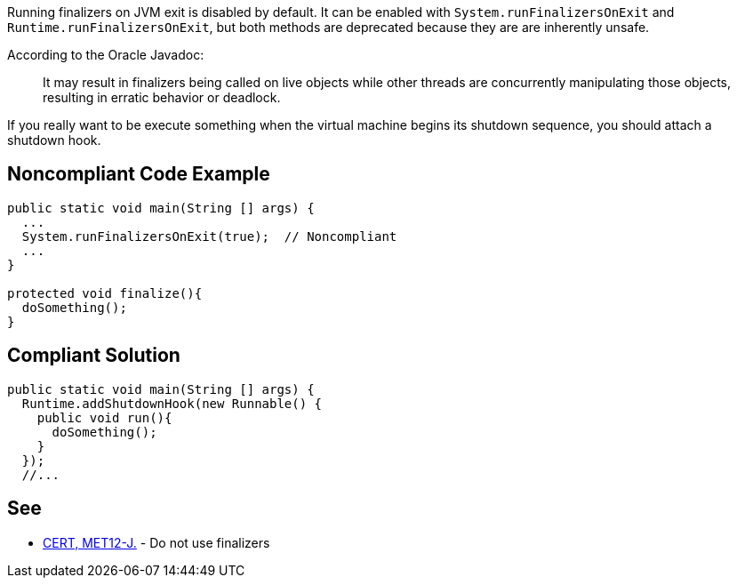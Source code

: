Running finalizers on JVM exit is disabled by default. It can be enabled with ``++System.runFinalizersOnExit++`` and ``++Runtime.runFinalizersOnExit++``, but both methods are deprecated because they are are inherently unsafe. 


According to the Oracle Javadoc:

____
It may result in finalizers being called on live objects while other threads are concurrently manipulating those objects, resulting in erratic behavior or deadlock.

____

If you really want to be execute something when the virtual machine begins its shutdown sequence, you should attach a shutdown hook. 

== Noncompliant Code Example

----
public static void main(String [] args) {
  ...
  System.runFinalizersOnExit(true);  // Noncompliant
  ...
}

protected void finalize(){
  doSomething();
}
----

== Compliant Solution

----
public static void main(String [] args) {
  Runtime.addShutdownHook(new Runnable() {
    public void run(){
      doSomething();
    }
  });
  //...
----

== See

* https://wiki.sei.cmu.edu/confluence/x/4jZGBQ[CERT, MET12-J.] - Do not use finalizers
